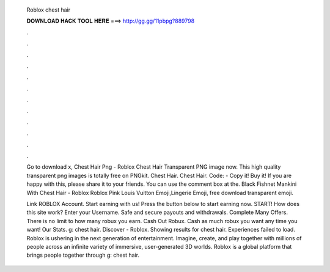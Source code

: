   Roblox chest hair
  
  
  
  𝐃𝐎𝐖𝐍𝐋𝐎𝐀𝐃 𝐇𝐀𝐂𝐊 𝐓𝐎𝐎𝐋 𝐇𝐄𝐑𝐄 ===> http://gg.gg/11pbpg?889798
  
  
  
  .
  
  
  
  .
  
  
  
  .
  
  
  
  .
  
  
  
  .
  
  
  
  .
  
  
  
  .
  
  
  
  .
  
  
  
  .
  
  
  
  .
  
  
  
  .
  
  
  
  .
  
  Go to download x, Chest Hair Png - Roblox Chest Hair Transparent PNG image now. This high quality transparent png images is totally free on PNGkit. Chest Hair. Chest Hair. Code: - Copy it! Buy it! If you are happy with this, please share it to your friends. You can use the comment box at the. Black Fishnet Mankini With Chest Hair - Roblox Roblox Pink Louis Vuitton Emoji,Lingerie Emoji, free download transparent emoji.
  
  Link ROBLOX Account. Start earning with us! Press the button below to start earning now. START! How does this site work? Enter your Username. Safe and secure payouts and withdrawals. Complete Many Offers. There is no limit to how many robux you earn. Cash Out Robux. Cash as much robux you want any time you want! Our Stats. g: chest hair. Discover - Roblox. Showing results for chest hair. Experiences failed to load. Roblox is ushering in the next generation of entertainment. Imagine, create, and play together with millions of people across an infinite variety of immersive, user-generated 3D worlds. Roblox is a global platform that brings people together through g: chest hair.
